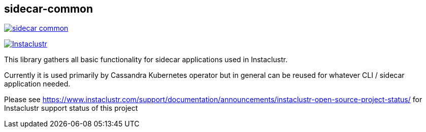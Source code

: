 == sidecar-common

image:https://img.shields.io/maven-central/v/com.instaclustr/sidecar-common.svg?label=Maven%20Central[link="https://search.maven.org/search?q=g:%22com.instaclustr%22%20AND%20a:%22sidecar-common%22"]

image:https://circleci.com/gh/instaclustr/sidecar-common.svg?style=svg["Instaclustr",link="https://circleci.com/gh/instaclustr/sidecar-common"]

This library gathers all basic functionality for sidecar applications used in Instaclustr.

Currently it is used primarily by Cassandra Kubernetes operator but in general can be reused for
whatever CLI / sidecar application needed.

Please see https://www.instaclustr.com/support/documentation/announcements/instaclustr-open-source-project-status/ for Instaclustr support status of this project
